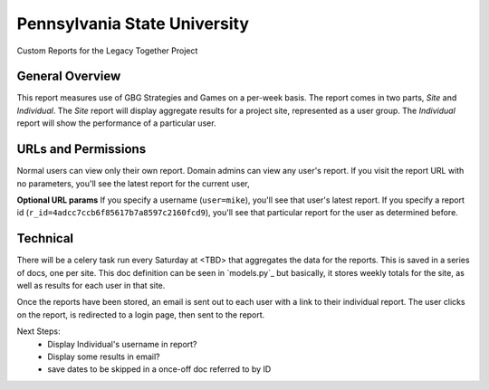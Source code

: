 Pennsylvania State University
==============================

Custom Reports for the Legacy Together Project


General Overview
~~~~~~~~~~~~~~~~
This report measures use of GBG Strategies and Games on a per-week basis.
The report comes in two parts, *Site* and *Individual*.
The *Site* report will display aggregate results for a project site, represented as a user group.
The *Individual* report will show the performance of a particular user.


URLs and Permissions
~~~~~~~~~~~~~~~~~~~~
Normal users can view only their own report.
Domain admins can view any user's report.
If you visit the report URL with no parameters, you'll see the latest report for the current user,

**Optional URL params**   
If you specify a username (``user=mike``), you'll see that user's latest report.
If you specify a report id (``r_id=4adcc7ccb6f85617b7a8597c2160fcd9``), you'll see that particular
report for the user as determined before.


Technical
~~~~~~~~~~
There will be a celery task run every Saturday at <TBD> that aggregates the data for the reports.
This is saved in a series of docs, one per site.
This doc definition can be seen in `models.py`_  but basically,
it stores weekly totals for the site, as well as results for each user in that site.

Once the reports have been stored, an email is sent out to each user with a link to their individual report.
The user clicks on the report, is redirected to a login page, then sent to the report.

Next Steps:
    * Display Individual's username in report?
    * Display some results in email?
    * save dates to be skipped in a once-off doc referred to by ID

